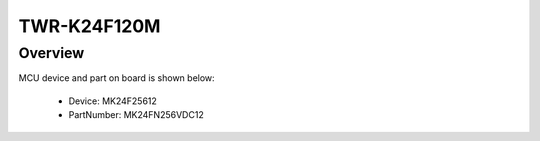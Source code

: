 .. _twrk24f120m:

TWR-K24F120M
####################

Overview
********




.. image:: ./twrk24f120m.png
   :width: 240px
   :align: center
   :alt: TWR-K24F120M

MCU device and part on board is shown below:

 - Device: MK24F25612
 - PartNumber: MK24FN256VDC12


